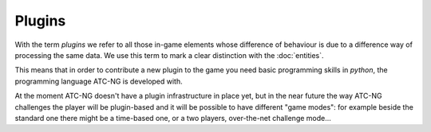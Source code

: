 .. index:: Plugin

Plugins
=======

With the term *plugins* we refer to all those in-game elements whose difference
of behaviour is due to a difference way of processing the same data. We use
this term to mark a clear distinction with the :doc:`entities`.

This means that in order to contribute a new plugin to the game you need basic
programming skills in *python*, the programming language ATC-NG is developed
with.

At the moment ATC-NG doesn't have a plugin infrastructure in place yet, but
in the near future the way ATC-NG challenges the player will be plugin-based and
it will be possible to have different "game modes": for example beside the
standard one there might be a time-based one, or a two players, over-the-net
challenge mode...
